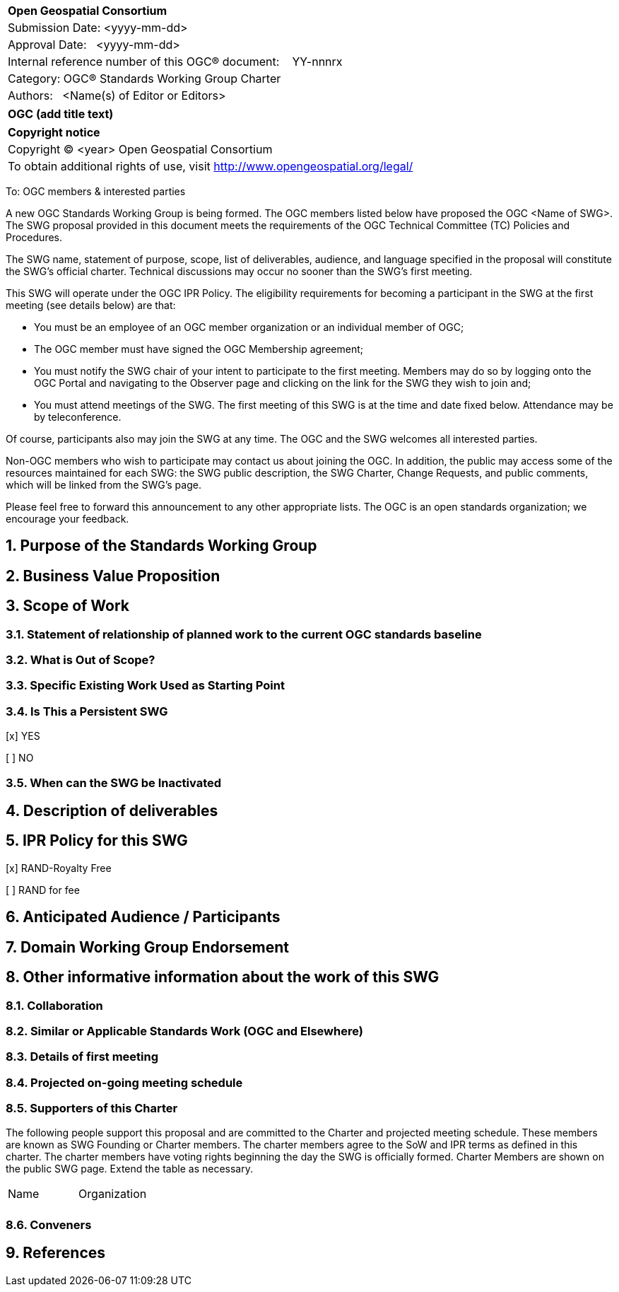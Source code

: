 :Title: OGC (add title text)
:titletext: {Title}
:doctype: book
:encoding: utf-8
:lang: en
:toc:
:toc-placement!:
:toclevels: 4
:numbered:
:sectanchors:
:source-highlighter: pygments

<<<
[cols = ">",frame = "none",grid = "none"]
|===
|{set:cellbgcolor:#FFFFFF}
|[big]*Open Geospatial Consortium*
|Submission Date: <yyyy-mm-dd>
|Approval Date:   <yyyy-mm-dd>
|Internal reference number of this OGC(R) document:    YY-nnnrx
|Category: OGC(R) Standards Working Group Charter
|Authors:   <Name(s) of Editor or Editors>
|===

[cols = "^", frame = "none"]
|===
|[big]*{titletext}*
|===

[cols = "^", frame = "none", grid = "none"]
|===
|*Copyright notice*
|Copyright (C) <year> Open Geospatial Consortium
|To obtain additional rights of use, visit http://www.opengeospatial.org/legal/
|===

<<<

////
Version of 2018-12-12
Some Instructions
This document is the template to be used for proposing the formation of a new Standards Working Group (SWG).

The first step is to complete the SWG Charter for the proposed new SWG.

The next step is to email the draft SWG charter to the Technical Committee Chair (TCC).  The TCC will review the draft charter and make any necessary comments and provide guidance.

Finally, once the Charter is ready, the SWG charter will be posted to the OGC Pending Documents and the vote process in the Technical Committee Policies and Procedures will start.

Any questions, please contact OGC staff.
////

To: OGC members & interested parties

A new OGC Standards Working Group is being formed. The OGC members listed below have proposed the OGC <Name of SWG>.  The SWG proposal provided in this document meets the requirements of the OGC Technical Committee (TC) Policies and Procedures.

The SWG name, statement of purpose, scope, list of deliverables, audience, and language specified in the proposal will constitute the SWG's official charter. Technical discussions may occur no sooner than the SWG's first meeting.

This SWG will operate under the OGC IPR Policy. The eligibility requirements for becoming a participant in the SWG at the first meeting (see details below) are that:

* You must be an employee of an OGC member organization or an individual
member of OGC;

* The OGC member must have signed the OGC Membership agreement;

* You must notify the SWG chair of your intent to participate to the first meeting. Members may do so by logging onto the OGC Portal and navigating to the Observer page and clicking on the link for the SWG they wish to join and;

* You must attend meetings of the SWG. The first meeting of this SWG is at the time and date fixed below. Attendance may be by teleconference.

Of course, participants also may join the SWG at any time. The OGC and the SWG welcomes all interested parties.

Non-OGC members who wish to participate may contact us about joining the OGC. In addition, the public may access some of the resources maintained for each SWG: the SWG public description, the SWG Charter, Change Requests, and public comments, which will be linked from the SWG’s page.

Please feel free to forward this announcement to any other appropriate lists. The OGC is an open standards organization; we encourage your feedback.

== Purpose of the Standards Working Group

////
Proposers will describe the purpose of the Standards Working Group and its overall mission in relation to OGC processes, the OGC standards baseline, and OGC’s business plan.
////

== Business Value Proposition

////
This section provides a statement describing the value of this standards activity in relation to the OGC Membership, the geospatial community, and the wider IT community. This statement can be in terms of the interoperability problem being solved, processing Change requests to meet market (and Member requirements), a policy requirement and/or some other business value proposition. The proposition described in this section does not have to be in economic terms.
////

== Scope of Work

////
This section describes the scope of work (SOW) for the work of the SWG. There are typically at least three (3) cases that justify the formation of a SWG: A group of members decide to develop a new OGC candidate standard from scratch, there is a draft submission being discussed by OGC members, or there are outstanding Change Requests for an existing OGC standard and a revision is required.

The following describes the characteristics of a SOW for each of these cases.

For a SWG focused on defining and documenting a new OGC candidate standard from “scratch,” the SOW SHALL include a statement of the requirements and use cases for the candidate standard being developed. The SOW SHALL also include a justification statement for developing a new candidate OGC standard. The SOW SHALL also describe how the new candidate standard is related to the existing OGC standards baseline and the OGC Reference Model. The final deliverable of a “from scratch” focused SWG SHALL be a candidate standard ready for submission using the OGC standards process.

For a SWG focused on processing a draft submission such as a specification developed outside the OGC and submitted into the OGC for consideration, the SOW would include evaluation of the submission in terms of the relationship to the existing OGC standards baseline (see section below). The final deliverable of such a SWG SHALL be a candidate standard for consideration by the membership for adoption.

For a SWG focused on revisions to an existing adopted standard, the SOW should include a statement that the SWG will collect all outstanding Change Request Proposals (CRPs), evaluate each of the proposals, and make edits to the standard based on CRPs and related decisions of the SWG membership. The SWG, at their discretion, may also ask the membership for any additional change requests that have not been previous submitted. Again, the final deliverable of a revision focused SWG SHALL be a revision of the candidate standard for consideration by the membership for adoption.

In all cases, the SWG Charter shall provide a basic timeline plan for their activities.
////

=== Statement of relationship of planned work to the current OGC standards baseline

////
This section describes the relationship of the proposed standards activity to the existing standards baseline. For the 3 cases:
If defining a new standard, a statement of the relationship to the existing standards baseline including statements related to overlap (if any) with existing OGC standards functionality, harmonization issues, and so forth.

If processing change requests and performing a revision to an existing standard, a simple statement to this effect shall be made.

If processing a draft submission of a specification developed outside the OGC process, a clear statement of the relationship to the existing standards baseline including statements related to overlap (if any) with existing OGC standards functionality, harmonization issues, and so forth. This information is provided to allow a focus of the discussion on criteria for considering any new solution that may be incompatible with older ones, overlaps existing functionality in the current baseline, and criteria for either deprecating older solutions, or simultaneously endorsing more than one option.
////

=== What is Out of Scope?

////
A short description of any activities that will be out of scope for the SWG. For example, a SWG may limit consideration of CRPs after a specified date or milestone.
////

=== Specific Existing Work Used as Starting Point

////
This section provides reference information relevant to the work of the SWG. For example, a document reference for a draft submission or a list of CRPs for a SWG focused on revision to an adopted specification.
////

=== Is This a Persistent SWG

[x] YES

[ ] NO

=== When can the SWG be Inactivated

////
If this is not a persistent SWG, please define the criteria for determining when the SWG can be inactivated and the project archived. Please note that completion and archiving ensures that all files, wikis, emails, and so forth are archived and available for future viewing and use.
////

== Description of deliverables

////
This section describes what the deliverables will be for this SWG activity. Deliverables could be a revision to an existing standard, including revisions to schemas. A deliverable could also be a best practices document.

This section also includes a preliminary schedule of activities. For example, an RFC focused SWG schedule would provide a plan and schedule that includes the start date, target date for release of the candidate standard for public review, date for consolidation of comments, date for edits to document based on comments, and a final target date for making a recommendation to the Membership. This information will be made public and will also be used as input to a RoadMap for the document. Therefore, the more detail the better.
////

== IPR Policy for this SWG

[x] RAND-Royalty Free

[ ] RAND for fee

== Anticipated Audience / Participants

////
Description of the target participants in this SWG. For example, if the SWG were focused on a candidate spatial query language standard: Those involved in the design, development, implementation, or use of elements listed above in "Scope of the Work".  This includes search service providers, prospective users of search services exposed as XML, information architects and bibliographic, metadata, and content provider.

This is not meant as a limiting statement but instead is intended to provide guidance to interested potential participants as to whether they wish to participate in this SWG.
////

== Domain Working Group Endorsement

////
The SWG will list all Domain Working Groups (DWGs) in which the SWG formation was discussed and/or chartered. If a DWG has specifically endorsed the formation of the SWG, then a statement of endorsement should be included.
////

== Other informative information about the work of this SWG

=== Collaboration

////
Describe the work environment of the SWG, including the use of GitHub or GitLab.
////

=== Similar or Applicable Standards Work (OGC and Elsewhere)

////
The following standards and projects may be relevant to the SWG's planned work, although none currently provide the functionality anticipated by this committee's deliverables:

OASIS BPEL
IETF HTTP

The SWG intends to seek and if possible maintain liaison with each of the organizations maintaining the above works.
////

=== Details of first meeting

////
Example:
The first meeting of the SWG will be held by telephone conference call at 10AM EDT on 1 October 2007. Call-in information will be provided to the SWG's e-mail list and on the portal calendar in advance of the meeting.
////

=== Projected on-going meeting schedule

////
Example:
The work of the SWG will be carried out primarily by email and conference calls, possibly every two weeks, with face-to-face meetings perhaps at each of the OGC TC meetings.
////

=== Supporters of this Charter

The following people support this proposal and are committed to the Charter and projected meeting schedule. These members are known as SWG Founding or Charter members. The charter members agree to the SoW and IPR terms as defined in this charter. The charter members have voting rights beginning the day the SWG is officially formed. Charter Members are shown on the public SWG page. Extend the table as necessary.

|===
|Name |Organization
| |
|===

=== Conveners

////
Name of individual(s) who started the SWG process. Could be the lead for an RFC submission, an OGC staff person, or an individual who believes it is time for a revision to an adopted standard.
////

== References

////
Optional list of references.
////
